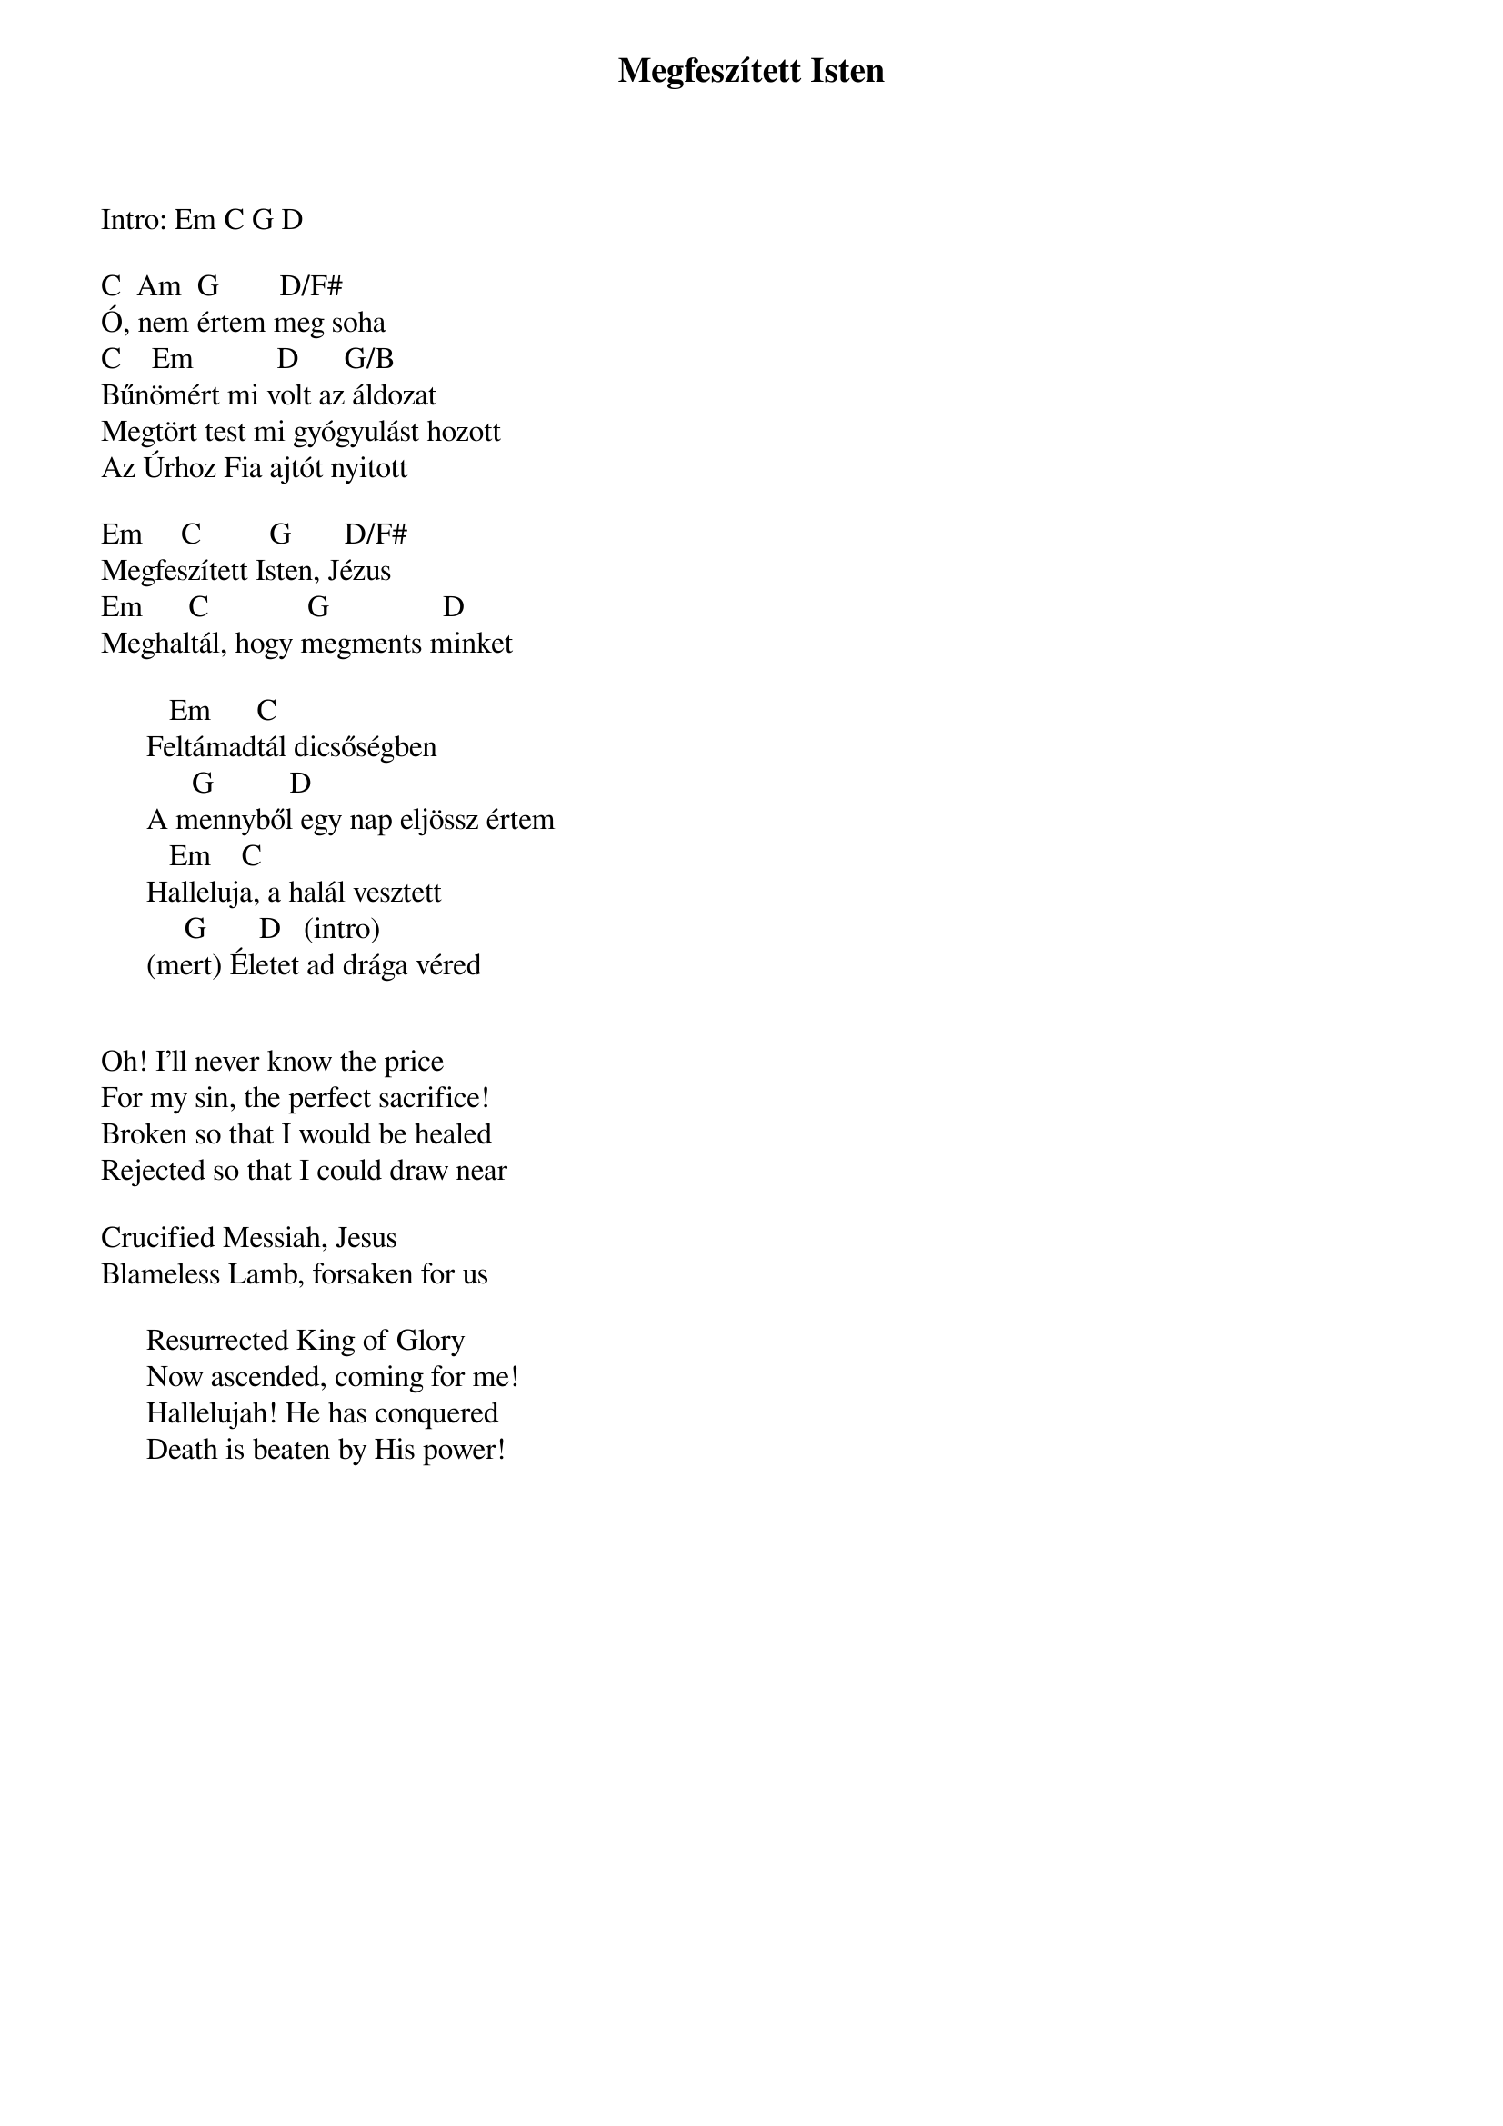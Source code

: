 {title: Megfeszített Isten}
{key: Em}
{tempo: 128}
{time: 4/4}
{duration: 0}


Intro: Em C G D

C  Am		G        D/F#
Ó, nem értem meg soha
C	   Em	          D      G/B
Bűnömért mi volt az áldozat
Megtört test mi gyógyulást hozott
Az Úrhoz Fia ajtót nyitott

Em  	  C         G       D/F#
Megfeszített Isten, Jézus
Em  	   C             G               D
Meghaltál, hogy megments minket

         Em		    C
      Feltámadtál dicsőségben
           	G			       D
      A mennyből egy nap eljössz értem
         Em		  C
      Halleluja, a halál vesztett
           G			    D			(intro)
      (mert) Életet ad drága véred


Oh! I'll never know the price
For my sin, the perfect sacrifice! 
Broken so that I would be healed 
Rejected so that I could draw near

Crucified Messiah, Jesus
Blameless Lamb, forsaken for us

      Resurrected King of Glory
      Now ascended, coming for me!
      Hallelujah! He has conquered 
      Death is beaten by His power!